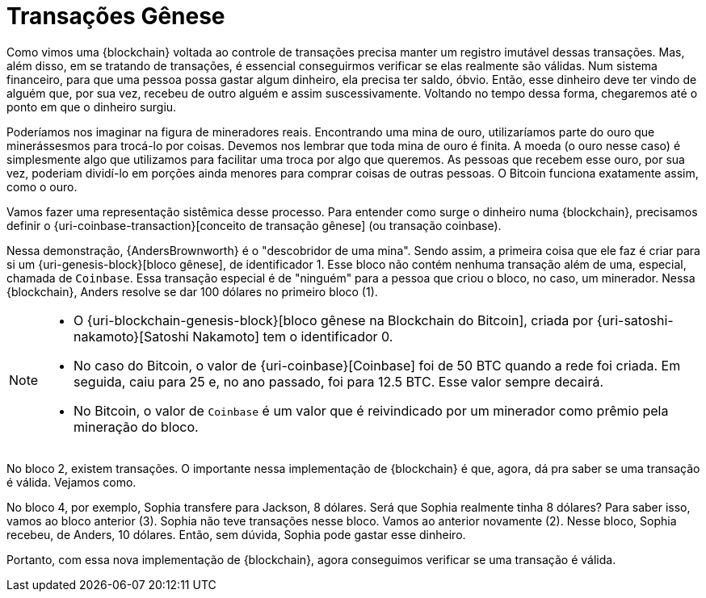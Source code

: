 [[coinbase-transactions]]
= Transações Gênese

Como vimos uma {blockchain} voltada ao controle de transações precisa manter um registro imutável dessas transações.
Mas, além disso, em se tratando de transações, é essencial conseguirmos verificar se elas realmente são válidas.
Num sistema financeiro, para que uma pessoa possa gastar algum dinheiro, ela precisa ter saldo, óbvio.
Então, esse dinheiro deve ter vindo de alguém que, por sua vez, recebeu de outro alguém e assim suscessivamente.
Voltando no tempo dessa forma, chegaremos até o ponto em que o dinheiro surgiu.

Poderíamos nos imaginar na figura de mineradores reais.
Encontrando uma mina de ouro, utilizaríamos parte do ouro que minerássesmos para trocá-lo por coisas.
Devemos nos lembrar que toda mina de ouro é finita.
A moeda (o ouro nesse caso) é simplesmente algo que utilizamos para facilitar uma troca por algo que queremos.
As pessoas que recebem esse ouro, por sua vez, poderiam dividí-lo em porções ainda menores para comprar coisas de outras pessoas.
O Bitcoin funciona exatamente assim, como o ouro.

Vamos fazer uma representação sistêmica desse processo.
Para entender como surge o dinheiro numa {blockchain}, precisamos definir o {uri-coinbase-transaction}[conceito de transação gênese] (ou transação coinbase).

Nessa demonstração, {AndersBrownworth} é o "descobridor de uma mina".
Sendo assim, a primeira coisa que ele faz é criar para si um {uri-genesis-block}[bloco gênese], de identificador 1.
Esse bloco não contém nenhuma transação além de uma, especial, chamada de `Coinbase`.
Essa transação especial é de "ninguém" para a pessoa que criou o bloco, no caso, um minerador.
Nessa {blockchain}, Anders resolve se dar 100 dólares no primeiro bloco (1).

[NOTE]
====
* O {uri-blockchain-genesis-block}[bloco gênese na Blockchain do Bitcoin], criada por {uri-satoshi-nakamoto}[Satoshi Nakamoto] tem o identificador 0.
* No caso do Bitcoin, o valor de {uri-coinbase}[Coinbase] foi de 50 BTC quando a rede foi criada.
Em seguida, caiu para 25 e, no ano passado, foi para 12.5 BTC. Esse valor sempre decairá.
* No Bitcoin, o valor de `Coinbase` é um valor que é reivindicado por um minerador como prêmio pela mineração do bloco.
====

No bloco 2, existem transações.
O importante nessa implementação de {blockchain} é que, agora, dá pra saber se uma transação é válida.
Vejamos como.

No bloco 4, por exemplo, Sophia transfere para Jackson, 8 dólares.
Será que Sophia realmente tinha 8 dólares?
Para saber isso, vamos ao bloco anterior (3).
Sophia não teve transações nesse bloco.
Vamos ao anterior novamente (2).
Nesse bloco, Sophia recebeu, de Anders, 10 dólares.
Então, sem dúvida, Sophia pode gastar esse dinheiro.

Portanto, com essa nova implementação de {blockchain}, agora conseguimos verificar se uma transação é válida.

